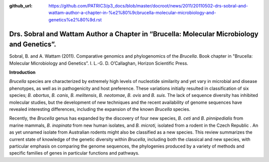 :github_url: https://github.com/PATRIC3/p3_docs/blob/master/docroot/news/2011/20110502-drs-sobral-and-wattam-author-a-chapter-in-%e2%80%9cbrucella-molecular-microbiology-and-genetics%e2%80%9d.rst

===========================================================================================
Drs. Sobral and Wattam Author a Chapter in “Brucella: Molecular Microbiology and Genetics”.
===========================================================================================

.. feed-entry::
   :date: 2011-05-02

Sobral, B. and A. Wattam (2011). Comparative genomics and phylogenomics
of the *Brucella*. Book chapter in "Brucella: Molecular Microbiology
and Genetics”. I. L.-G. D. O’Callaghan, Horizon Scientific Press.

**Introduction**

*Brucella* species are characterized by extremely high levels of
nucleotide similarity and yet vary in microbial and disease phenotypes,
as well as in pathogenicity and host preference. These variations
initially resulted in classification of six species; *B. abortus*, *B.
canis*, *B. melitensis*, *B. neotomae*, *B. ovis* and *B. suis*. The
lack of sequence diversity has inhibited molecular studies, but the
development of new techniques and the recent availability of genome
sequences have revealed interesting differences, including the expansion
of the known *Brucella* species.

Recently, the *Brucella* genus has expanded by the discovery of four new
species, *B. ceti* and *B. pinnipedialis* from marine mammals, *B.
inopinata* from new human isolates, and *B. microti,* isolated from a
rodent in the Czech Republic . An as yet unnamed isolate from Australian
rodents might also be classified as a new species. This review
summarizes the current state of knowledge of the genetic diversity
within *Brucella*, including both the classical and new species, with
particular emphasis on comparing the genome sequences, the phylogenies
produced by a variety of methods and specific families of genes in
particular functions and pathways.
